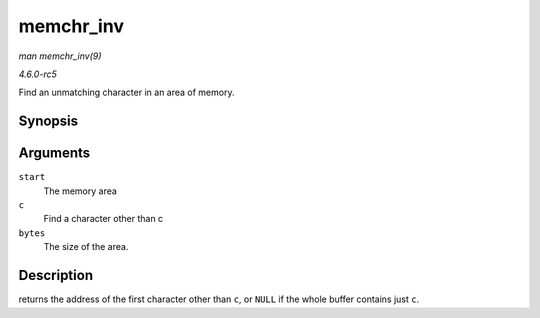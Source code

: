 .. -*- coding: utf-8; mode: rst -*-

.. _API-memchr-inv:

==========
memchr_inv
==========

*man memchr_inv(9)*

*4.6.0-rc5*

Find an unmatching character in an area of memory.


Synopsis
========

.. c:function:: void * memchr_inv( const void * start, int c, size_t bytes )

Arguments
=========

``start``
    The memory area

``c``
    Find a character other than c

``bytes``
    The size of the area.


Description
===========

returns the address of the first character other than ``c``, or ``NULL``
if the whole buffer contains just ``c``.


.. ------------------------------------------------------------------------------
.. This file was automatically converted from DocBook-XML with the dbxml
.. library (https://github.com/return42/sphkerneldoc). The origin XML comes
.. from the linux kernel, refer to:
..
.. * https://github.com/torvalds/linux/tree/master/Documentation/DocBook
.. ------------------------------------------------------------------------------
